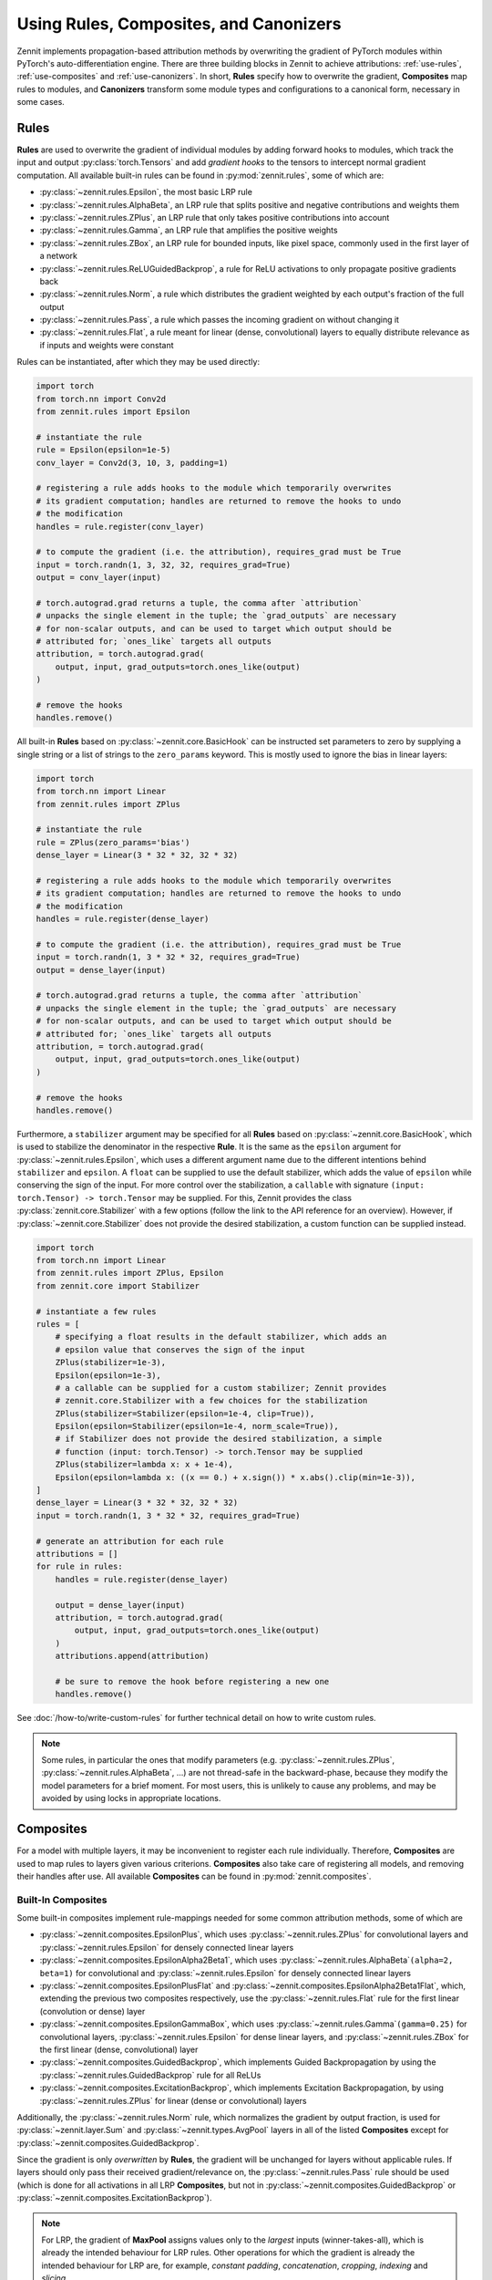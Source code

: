 =======================================
Using Rules, Composites, and Canonizers
=======================================


Zennit implements propagation-based attribution methods by overwriting the
gradient of PyTorch modules within PyTorch's auto-differentiation engine.
There are three building blocks in Zennit to achieve attributions:
:ref:`use-rules`, :ref:`use-composites` and :ref:`use-canonizers`.
In short, **Rules** specify how to overwrite the gradient, **Composites** map
rules to modules, and **Canonizers** transform some module types and configurations
to a canonical form, necessary in some cases.

.. _use-rules:

Rules
-----

**Rules** are used to overwrite the gradient of individual modules by adding
forward hooks to modules, which track the input and output
:py:class:`torch.Tensors` and add `gradient hooks` to the tensors to intercept
normal gradient computation. All available built-in rules can be found in
:py:mod:`zennit.rules`, some of which are:

* :py:class:`~zennit.rules.Epsilon`, the most basic LRP rule
* :py:class:`~zennit.rules.AlphaBeta`, an LRP rule that splits positive and
  negative contributions and weights them
* :py:class:`~zennit.rules.ZPlus`, an LRP rule that only takes positive
  contributions into account
* :py:class:`~zennit.rules.Gamma`, an LRP rule that amplifies the positive
  weights
* :py:class:`~zennit.rules.ZBox`, an LRP rule for bounded inputs, like pixel
  space, commonly used in the first layer of a network
* :py:class:`~zennit.rules.ReLUGuidedBackprop`, a rule for ReLU activations to
  only propagate positive gradients back
* :py:class:`~zennit.rules.Norm`, a rule which distributes the gradient weighted
  by each output's fraction of the full output
* :py:class:`~zennit.rules.Pass`, a rule which passes the incoming gradient on
  without changing it
* :py:class:`~zennit.rules.Flat`, a rule meant for linear (dense, convolutional)
  layers to equally distribute relevance as if inputs and weights were constant

Rules can be instantiated, after which they may be used directly:

.. code-block:: python

    import torch
    from torch.nn import Conv2d
    from zennit.rules import Epsilon

    # instantiate the rule
    rule = Epsilon(epsilon=1e-5)
    conv_layer = Conv2d(3, 10, 3, padding=1)

    # registering a rule adds hooks to the module which temporarily overwrites
    # its gradient computation; handles are returned to remove the hooks to undo
    # the modification
    handles = rule.register(conv_layer)

    # to compute the gradient (i.e. the attribution), requires_grad must be True
    input = torch.randn(1, 3, 32, 32, requires_grad=True)
    output = conv_layer(input)

    # torch.autograd.grad returns a tuple, the comma after `attribution`
    # unpacks the single element in the tuple; the `grad_outputs` are necessary
    # for non-scalar outputs, and can be used to target which output should be
    # attributed for; `ones_like` targets all outputs
    attribution, = torch.autograd.grad(
        output, input, grad_outputs=torch.ones_like(output)
    )

    # remove the hooks
    handles.remove()

All built-in **Rules** based on :py:class:`~zennit.core.BasicHook` can be instructed
set parameters to zero by supplying a single string or a list of strings to the
``zero_params`` keyword. This is mostly used to ignore the bias in linear
layers:

.. code-block:: python

    import torch
    from torch.nn import Linear
    from zennit.rules import ZPlus

    # instantiate the rule
    rule = ZPlus(zero_params='bias')
    dense_layer = Linear(3 * 32 * 32, 32 * 32)

    # registering a rule adds hooks to the module which temporarily overwrites
    # its gradient computation; handles are returned to remove the hooks to undo
    # the modification
    handles = rule.register(dense_layer)

    # to compute the gradient (i.e. the attribution), requires_grad must be True
    input = torch.randn(1, 3 * 32 * 32, requires_grad=True)
    output = dense_layer(input)

    # torch.autograd.grad returns a tuple, the comma after `attribution`
    # unpacks the single element in the tuple; the `grad_outputs` are necessary
    # for non-scalar outputs, and can be used to target which output should be
    # attributed for; `ones_like` targets all outputs
    attribution, = torch.autograd.grad(
        output, input, grad_outputs=torch.ones_like(output)
    )

    # remove the hooks
    handles.remove()

Furthermore, a ``stabilizer`` argument may be specified for all **Rules** based
on :py:class:`~zennit.core.BasicHook`, which is used to stabilize the
denominator in the respective **Rule**. It is the same as the ``epsilon``
argument for :py:class:`~zennit.rules.Epsilon`, which uses a different
argument name due to the different intentions behind ``stabilizer`` and
``epsilon``. A ``float`` can be supplied to use the default stabilizer, which
adds the value of ``epsilon`` while conserving the sign of the input. For more
control over the stabilization, a ``callable`` with signature ``(input:
torch.Tensor) -> torch.Tensor`` may be supplied. For this, Zennit provides the
class :py:class:`zennit.core.Stabilizer` with a few options (follow the link to
the API reference for an overview). However, if
:py:class:`~zennit.core.Stabilizer` does not provide the desired stabilization,
a custom function can be supplied instead.

.. code-block:: python

    import torch
    from torch.nn import Linear
    from zennit.rules import ZPlus, Epsilon
    from zennit.core import Stabilizer

    # instantiate a few rules
    rules = [
        # specifying a float results in the default stabilizer, which adds an
        # epsilon value that conserves the sign of the input
        ZPlus(stabilizer=1e-3),
        Epsilon(epsilon=1e-3),
        # a callable can be supplied for a custom stabilizer; Zennit provides
        # zennit.core.Stabilizer with a few choices for the stabilization
        ZPlus(stabilizer=Stabilizer(epsilon=1e-4, clip=True)),
        Epsilon(epsilon=Stabilizer(epsilon=1e-4, norm_scale=True)),
        # if Stabilizer does not provide the desired stabilization, a simple
        # function (input: torch.Tensor) -> torch.Tensor may be supplied
        ZPlus(stabilizer=lambda x: x + 1e-4),
        Epsilon(epsilon=lambda x: ((x == 0.) + x.sign()) * x.abs().clip(min=1e-3)),
    ]
    dense_layer = Linear(3 * 32 * 32, 32 * 32)
    input = torch.randn(1, 3 * 32 * 32, requires_grad=True)

    # generate an attribution for each rule
    attributions = []
    for rule in rules:
        handles = rule.register(dense_layer)

        output = dense_layer(input)
        attribution, = torch.autograd.grad(
            output, input, grad_outputs=torch.ones_like(output)
        )
        attributions.append(attribution)

        # be sure to remove the hook before registering a new one
        handles.remove()

See :doc:`/how-to/write-custom-rules` for further technical detail on how to
write custom rules.

.. note::

    Some rules, in particular the ones that modify parameters (e.g.
    :py:class:`~zennit.rules.ZPlus`, :py:class:`~zennit.rules.AlphaBeta`, ...)
    are not thread-safe in the backward-phase, because they modify the model
    parameters for a brief moment. For most users, this is unlikely to cause
    any problems, and may be avoided by using locks in appropriate locations.


.. _use-composites:

Composites
----------

For a model with multiple layers, it may be inconvenient to register
each rule individually. Therefore, **Composites** are used to map rules to
layers given various criterions. **Composites** also take care of registering
all models, and removing their handles after use.
All available **Composites** can be found in :py:mod:`zennit.composites`.

Built-In Composites
^^^^^^^^^^^^^^^^^^^

Some built-in composites implement rule-mappings needed for some common
attribution methods, some of which are

* :py:class:`~zennit.composites.EpsilonPlus`, which uses
  :py:class:`~zennit.rules.ZPlus` for convolutional layers and
  :py:class:`~zennit.rules.Epsilon` for densely connected linear layers
* :py:class:`~zennit.composites.EpsilonAlpha2Beta1`, which uses
  :py:class:`~zennit.rules.AlphaBeta`\ ``(alpha=2, beta=1)`` for convolutional and
  :py:class:`~zennit.rules.Epsilon` for densely connected linear layers
* :py:class:`~zennit.composites.EpsilonPlusFlat` and
  :py:class:`~zennit.composites.EpsilonAlpha2Beta1Flat`, which, extending the
  previous two composites respectively, use the :py:class:`~zennit.rules.Flat`
  rule for the first linear (convolution or dense) layer
* :py:class:`~zennit.composites.EpsilonGammaBox`, which uses
  :py:class:`~zennit.rules.Gamma`\ ``(gamma=0.25)`` for convolutional layers,
  :py:class:`~zennit.rules.Epsilon` for dense linear layers, and
  :py:class:`~zennit.rules.ZBox` for the first linear (dense, convolutional)
  layer
* :py:class:`~zennit.composites.GuidedBackprop`, which implements Guided
  Backpropagation by using the :py:class:`~zennit.rules.GuidedBackprop` rule
  for all ReLUs
* :py:class:`~zennit.composites.ExcitationBackprop`, which implements Excitation
  Backpropagation, by using :py:class:`~zennit.rules.ZPlus` for linear (dense
  or convolutional) layers

Additionally, the :py:class:`~zennit.rules.Norm` rule, which normalizes the
gradient by output fraction, is used for :py:class:`~zennit.layer.Sum` and
:py:class:`~zennit.types.AvgPool` layers in all of the listed **Composites**
except for :py:class:`~zennit.composites.GuidedBackprop`.

Since the gradient is only *overwritten* by **Rules**, the gradient will be
unchanged for layers without applicable rules. If layers should only pass their
received gradient/relevance on, the :py:class:`~zennit.rules.Pass` rule should
be used (which is done for all activations in all LRP **Composites**, but not
in :py:class:`~zennit.composites.GuidedBackprop` or
:py:class:`~zennit.composites.ExcitationBackprop`).

.. note::

    For LRP, the gradient of **MaxPool** assigns values only to the *largest*
    inputs (winner-takes-all), which is already the intended behaviour for LRP
    rules. Other operations for which the gradient is already the intended
    behaviour for LRP are, for example, *constant padding*, *concatenation*,
    *cropping*, *indexing* and *slicing*.

Composites may require arguments, e.g.
:py:class:`~zennit.composites.EpsilonGammaBox` requires keyword arguments
``high`` and ``low`` to specify the bounds of the first layer's
:py:class:`~zennit.rules.ZBox`.

.. code-block:: python

    import torch
    from torch.nn import Sequential, Conv2d, ReLU, Linear, Flatten
    from zennit.composites import EpsilonGammaBox

    # setup the model
    model = Sequential(
        Conv2d(3, 8, 3, padding=1),
        ReLU(),
        Conv2d(8, 16, 3, padding=1),
        ReLU(),
        Flatten(),
        Linear(16 * 32 * 32, 1024),
        ReLU(),
        Linear(1024, 10),
    )
    # sigma of normal distribution, just for visual purposes
    sigma = 1.
    # some random input data, still requires grad
    input = torch.randn(1, 3, 32, 32, requires_grad=True) * sigma

    # low and high values for ZBox need to be Tensors in the shape of the input
    # the batch-dimension may be chosen larger, to support different sizes
    composite = EpsilonGammaBox(
        low=-3 * sigma,
        high=3 * sigma,
    )

Some built-in rules also expose some of the parameters of their respective
**Rules**, like the ``epsilon`` for :py:class:`~zennit.rules.Epsilon`, the
``gamma`` for :py:class:`~zennit.rules.Gamma`, ``stabilizer`` for the
denominator stabilization of all rules different from
:py:class:`~zennit.rules.Epsilon`, and ``zero_params`` for all **Rules** based
on :py:class:`~zennit.core.BasicHook`, which can for example be used to set the
bias to zero during the layer-wise relevance computation:

.. code-block:: python

    from zennit.composites import EpsilonGammaBox
    from zennit.core import Stabilizer

    # built-in Composites pass some parameters to the respective rules, which
    # can be used for some simple modifications; zero_params is applied to all
    # rules for which the module parameters are relevant, and can be used for
    # example to set the bias to zero during the relevance computation
    composite = EpsilonGammaBox(
        low=-3.,
        high=3.,
        epsilon=1e-4,
        gamma=2.,
        stabilizer=Stabilizer(epsilon=1e-5, clip=True),
        zero_params='bias',
    )

There are two basic ways using only the **Composite** to register the modules,
either using :py:func:`~zennit.core.Composite.register`:

.. code-block:: python

    # register hooks for rules to all modules that apply
    composite.register(model)
    # execute the hooked/modified model
    output = model(input)
    # compute the attribution via the gradient
    attribution, = torch.autograd.grad(
        output, input, grad_outputs=torch.ones_like(output)
    )
    # remove all hooks, undoing the modification
    composite.remove()

and using :py:func:`~zennit.core.Composite.context`:

.. code-block:: python

    # register hooks for rules to all modules that apply within the context;
    # note that model and modified_model are the same model, the context
    # variable is purely visual; hooks are removed when the context is exited
    with composite.context(model) as modified_model:
        # execute the hooked/modified model
        output = modified_model(input)
        # compute the attribution via the gradient
        attribution, = torch.autograd.grad(
            output, input, grad_outputs=torch.ones_like(output)
        )

There is a third option using :py:class:`zennit.attribution.Attributor`, which is
explained in :doc:`/how-to/use-attributors`.

Abstract Composites
^^^^^^^^^^^^^^^^^^^

Finally, there are abstract **Composites** which may be used to specify custom
**Composites**:

* :py:class:`~zennit.composites.LayerMapComposite`, which maps module types to
  rules
* :py:class:`~zennit.composites.SpecialFirstLayerMapComposite`, which also maps
  module types to rules, with a special mapping for the first layer
* :py:class:`~zennit.composites.NameMapComposite`, which maps module names to
  rules
* :py:class:`~zennit.composites.NameLayerMapComposite`, which maps module names to
  rules, and if no matching module name found, maps module types to rules
* :py:class:`~zennit.composites.MixedComposite`, which applies the mapping of a
  list of composites, with matching order being equal to list order


For example, the built-in :py:class:`~zennit.composites.EpsilonPlus` composite
may be written like the following:

.. code-block:: python

    from zennit.composites import LayerMapComposite
    from zennit.rules import Epsilon, ZPlus, Norm, Pass
    from zennit.types import Convolution, Activation, AvgPool

    # the layer map is a list of tuples, where the first element is the target
    # layer type, and the second is the rule template
    layer_map = [
        (Activation, Pass()),  # ignore activations
        (AvgPool, Norm()),  # normalize relevance for any AvgPool
        (Convolution, ZPlus()),  # any convolutional layer
        (Linear, Epsilon(epsilon=1e-6))  # this is the dense Linear, not any
    ]
    composite_epsilon_plus = LayerMapComposite(layer_map=layer_map)

Note that rules used in composites are only used as templates and copied for
each layer they apply to using :py:func:`zennit.core.Hook.copy`.


If we want to map the :py:class:`~zennit.rules.ZBox` rule to the first
convolutional layer, we can use
:py:class:`~zennit.composites.SpecialFirstLayerMapComposite` instead:

.. code-block:: python

    from zennit.composites import SpecialFirstLayerMapComposite
    from zennit.rules import ZBox
    # abstract base class to describe convolutions + dense linear layers
    from zennit.types import Linear as AnyLinear

    # shape of our data
    shape = (1, 3, 32, 32)
    low = torch.full(shape, -3)
    high = torch.full(shape, 3)
    # the first map is only used once, to the first module which applies to the
    # map, i.e. here the first layer of type AnyLinear
    first_map = [
        (AnyLinear, ZBox(low, high))
    ]
    # layer_map is used from the previous example
    composite_special_first_layer = SpecialFirstLayerMapComposite(
        layer_map=layer_map, first_map=first_map
    )


If a composite is made to apply for a single model, a
:py:class:`~zennit.composites.NameMapComposite` can provide a transparent
mapping from module name to rule:

.. code-block:: python

    from collections import OrderedDict
    from zennit.composites import NameMapComposite

    # setup the model, explicitly naming them
    model = Sequential(OrderedDict([
        ('conv0', Conv2d(3, 8, 3, padding=1)),
        ('relu0', ReLU()),
        ('conv1', Conv2d(8, 16, 3, padding=1)),
        ('relu1', ReLU()),
        ('flatten', Flatten()),
        ('linear0', Linear(16 * 32 * 32, 1024)),
        ('relu2', ReLU()),
        ('linear1', Linear(1024, 10)),
    ]))

    # look at the available modules
    print(list(model.named_modules()))

    # manually write a rule mapping:
    name_map = [
        (['conv0'], ZBox(low, high)),
        (['conv1'], ZPlus()),
        (['linear0', 'linear1'], Epsilon()),
    ]
    composite_name_map = NameMapComposite(name_map=name_map)

Modules built using :py:class:`torch.nn.Sequential` without explicit names will have a
number string as their name. Explicitly assigning a module to a parent module as
an attribute will assign the attribute as the child module's name. Nested
modules will have their names split by a dot ``.``.


Composites can be further mixed either by using a
:py:class:`~zennit.composites.NameLayerMapComposite` or a
:py:class:`~zennit.composites.MixedComposite`:


.. code-block:: python

    from zennit.composites import NameLayerMapComposite

    # matching order is same as list order
    composite_name_layer_map = NameLayerMapComposite(
        name_map=name_map, layer_map=layer_map,
    )

This creates a composite which will in turn create a
:py:class:`~zennit.composites.NameMapComposite` and a
:py:class:`~zennit.composites.LayerMapComposite` instance.
The created composite will first try to match for a specific layer
name by applying the mapping from the instantiated
:py:class:`~zennit.composites.NameMapComposite`.
If none are found, the matching process continues with the
:py:class:`~zennit.composites.LayerMapComposite`.


.. code-block:: python

    from zennit.composites import MixedComposite

    # matching order is same as list order
    composites = [composite_name_map, composite_special_first_layer]
    # create an instance from list of composites
    composite_mixed = MixedComposite(composites=composites)

This creates a composite which will first try to match for a specific layer
name by applying the respective mappings of each composite in the given list.
In the example above, if a layer name match is successful, it registers the
hook from ``composite_name_map``. If no matching name found, the matching process
continues with ``composite_special_first_layer``.


.. _cooperative-layermapcomposites:

Cooperative LayerMapComposites
^^^^^^^^^^^^^^^^^^^^^^^^^^^^^^

Instead of defining a full :py:class:`~zennit.composites.LayerMapComposite`, all
built-in :py:class:`~zennit.composites.LayerMapComposite` and
:py:class:`~zennit.composites.SpecialFirstLayerMapComposite` subtypes support
*cooperative layer maps*, which means that they can be supplied with
``layer_map`` and ``first_map`` (only for the latter) arguments, which will be
prepended to the existing ``layer_map``.
Since only the first matching rule will be used in
:py:class:`~zennit.composites.LayerMapComposite`, this may be used to add or
overwrite existing mappings. As an example, to modify the built-in
:py:class:`~zennit.composites.EpsilonGammaBox` by overwriting the first layer's
original :py:class:`~zennit.rules.ZBox` with the :py:class:`~zennit.rules.Flat`
rule, use :py:class:`~zennit.rules.ZPlus` for dense linear layers, and ignore
the BatchNorm contributions, we can write:

.. code-block:: python

    from torch.nn import Linear
    from zennit.composites import EpsilonGammaBox
    from zennit.rules import ZPlus, Pass, Flat
    from zennit.types import Convolution, BatchNorm

    # layer_map and first_map will be prepended to the SpecialFirstLayerMap
    # subtype; note that low and high still need to be supplied for the ZBox
    # rule, as it is still part of the composite
    composite = EpsilonGammaBox(
        low=-3.,
        high=3.,
        layer_map=[
            (BatchNorm, Pass()),  # ignore BatchNorm
            (Linear, ZPlus()),  # this is the dense Linear, not any
        ],
        first_map=[
            (Convolution, Flat()),
        ],
    )


To create custom composites following more complex patterns, see
:doc:`/how-to/write-custom-composites`.


.. _use-canonizers:

Canonizers
----------

Layer-wise relevance propagation (LRP) is not implementation invariant.
A good example for this is that for some rules, two consecutive linear layers do
not produce the same attribution as a single linear layer with its weight
parameter chosen as the product of the two linear layers.
The most common case this happens is when models use
:py:class:`~zennit.types.BatchNorm`, which is commonly used directly after, or
sometimes before a linear (dense, convolutional) layer.
**Canonizers** are used to avoid this by temporarily
enforcing a canonical form of the model. They differ from **Rules** in that the
model is actively changed while the :py:class:`~zennit.canonizers.Canonizer` is
registered, as opposed to using hooks to modify the gradient during runtime.

All available **Canonizers** can be found in :py:mod:`zennit.canonizers`.
Some of the available basic ones are:

* :py:class:`~zennit.canonizers.SequentialMergeBatchNorm`, which traverses the
  tree of submodules in-order to create a sequence of leave modules, which is
  then used to detect adjacent linear (dense, convolutional) and BatchNorm modules
* :py:class:`~zennit.canonizers.NamedMergeBatchNorm`, which is used to specify
  explicitly by module name which linear (dense, convolutional) and BatchNorm
  modules should be merged
* :py:class:`~zennit.canonizers.AttributeCanonizer`, which expects a function
  mapping from module name and type to a :py:class:`dict` of attribute names
  and values which should be changed for applicable modules
* :py:class:`~zennit.canonizers.CompositeCanonizer`, which expects a list of
  canonizers which are then combined to a single canonizer

:py:class:`~zennit.canonizers.SequentialMergeBatchNorm` traverses the module
tree in-order leaves-only using :py:func:`zennit.core.collect_leaves`, and
iterates the resulting list to detect adjacent linear (dense, convolutional) and
batch-norm modules. The batch-norm's scale and shift are merged into the
adjacent linear layer's weights and bias.

While not recommended, **Canonizers** can be used on their own:

.. code-block:: python

    import torch
    from torch.nn import Sequential, Conv2d, ReLU, Linear, Flatten, BatchNorm2d
    from zennit.canonizers import SequentialMergeBatchNorm

    # setup the model
    model = Sequential(
        Conv2d(3, 8, 3, padding=1),
        ReLU(),
        Conv2d(8, 16, 3, padding=1),
        BatchNorm2d(16),
        ReLU(),
        Flatten(),
        Linear(16 * 32 * 32, 1024),
        ReLU(),
        Linear(1024, 10),
    )

    # create the canonizer
    canonizer = SequentialMergeBatchNorm()

    # apply the canonizer to the model, which creates multiple canonizer
    # instances, one per applicable case
    instances = canonizer.apply(model)

    # do something with the model
    input = torch.randn(1, 3, 32, 32)
    output = model(input)

    # remove the canonizer instances to revert the model to its original state
    for instance in instances:
        instance.remove()

However, the recommended way is to use them with **Composites**, which will
apply and remove canonizer instances automatically while the **Composite** is
active:

.. code-block:: python

    from zennit.composites import EpsilonPlusFlat

    # create the canonizer
    canonizer = SequentialMergeBatchNorm()
    # create the composite, with the canonizer as an argument
    composite = EpsilonPlusFlat(canonizers=[canonizer])
    # create some input data
    input = torch.randn(1, 3, 32, 32, requires_grad=True)
    # register the composite within the context, which also applies the
    # canonizer
    with composite.context(model) as modified_model:
        output = modified_model(input)
        # compute the attribution
        attribution, = torch.autograd.grad(output, input, torch.eye(10)[[0]])

    # print the absolute sum of the attribution
    print(attribution.abs().sum().item())

Be careful not to accidentally save a model's parameters (e.g. using
``model.state_dict()``) while **Canonizers** are applied, as this will store the
modified state of the model.

Some models implemented in :py:mod:`torchvision.models` have their own specific
**Canonizer** implemented in :py:mod:`zennit.torchvision`, which currently
are:

* :py:class:`~zennit.torchvision.VGGCanonizer`, which applies to
  :py:mod:`torchvision`'s implementation of VGG networks and currently is an alias for
  :py:class:`~zennit.canonizers.SequentialMergeBatchNorm`
* :py:class:`~zennit.torchvision.ResNetCanonizer`, which applies to
  :py:mod:`torchvision`'s implementation of ResNet networks, which merges BatchNorms
  and replaces residual connections with the explicit
  :py:class:`~zennit.layer.Sum` module, which makes it possible to assign a rule
  to the residual connection.

More technical detail to implement custom **Canonizers** may be found in
:doc:`/how-to/write-custom-canonizers`.
